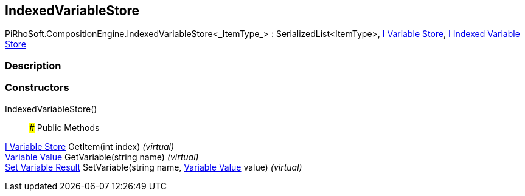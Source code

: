 [#reference/indexed-variable-store-1]

## IndexedVariableStore

PiRhoSoft.CompositionEngine.IndexedVariableStore<_ItemType_> : SerializedList<ItemType>, <<manual/i-variable-store,I Variable Store>>, <<manual/i-indexed-variable-store,I Indexed Variable Store>>

### Description

### Constructors

IndexedVariableStore()::

### Public Methods

<<manual/i-variable-store,I Variable Store>> GetItem(int index) _(virtual)_::

<<manual/variable-value,Variable Value>> GetVariable(string name) _(virtual)_::

<<manual/set-variable-result,Set Variable Result>> SetVariable(string name, <<manual/variable-value,Variable Value>> value) _(virtual)_::